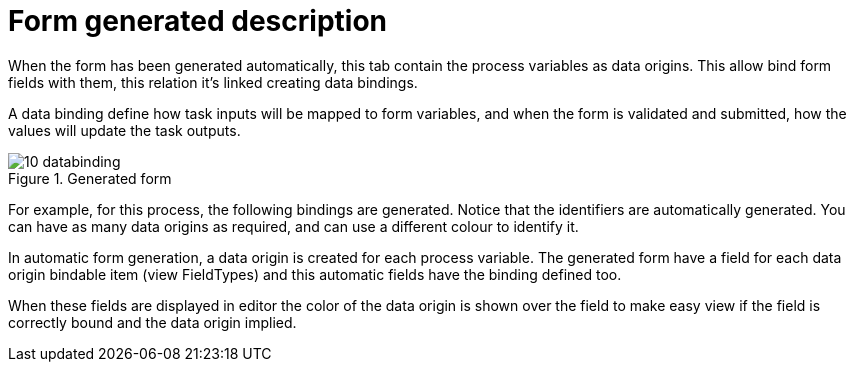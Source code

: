 [[_sect_formmodeler_formgenerateddescription]]
= Form generated description


When the form has been generated automatically, this tab contain the process variables as data origins.
This allow bind form fields with them, this relation it`'s linked creating data bindings. 

A data binding define how task inputs will be mapped to form variables, and when the form is validated and submitted, how the values will update the task outputs. 

.Generated form
image::FormModeler/10_databinding.png[]


For example, for this process, the following bindings are generated.
Notice that the identifiers are automatically generated.
You can have as many data origins as required, and can use a different colour to identify it. 

In automatic form generation, a data origin is created for each process variable.
The generated form have a field for each data origin bindable item (view FieldTypes) and this automatic fields have the binding defined too. 

When these fields are displayed in editor the color of the data origin is shown over the field to make easy view if the field is correctly bound and the data origin implied. 
